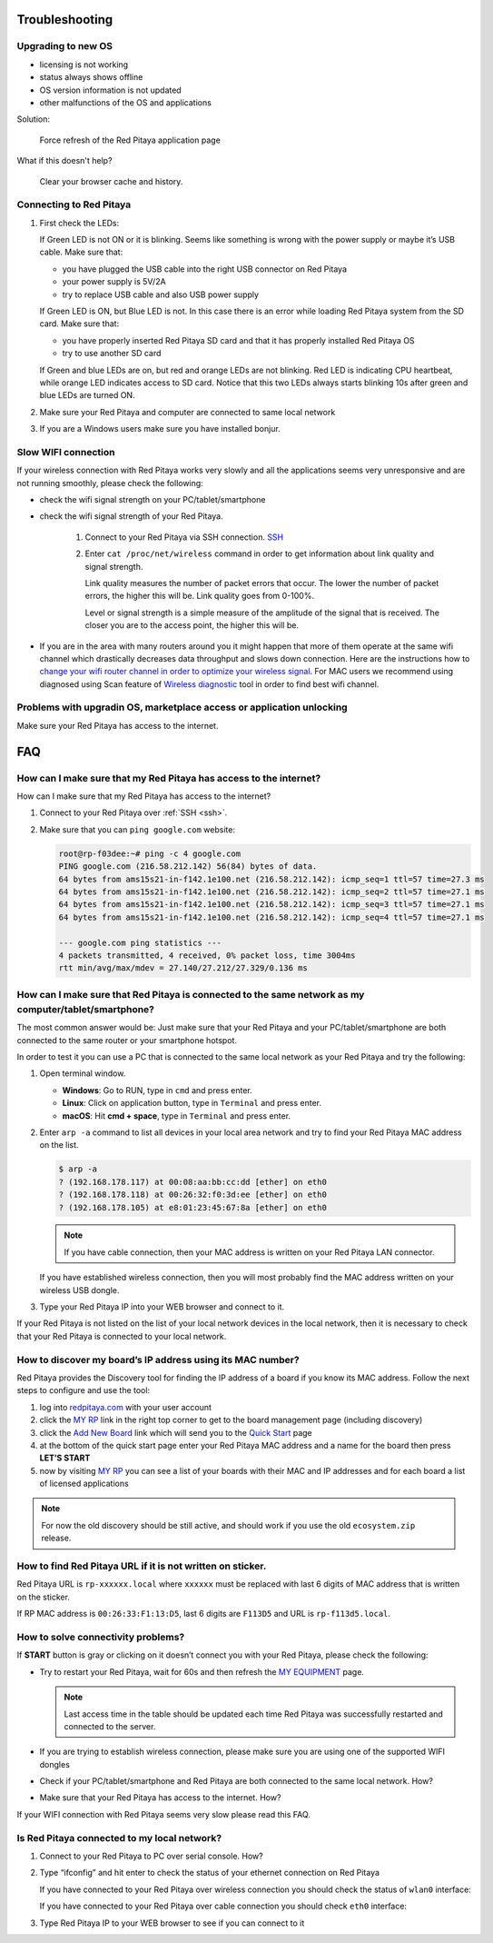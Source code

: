 ###############
Troubleshooting
###############

*******************
Upgrading to new OS
*******************

* licensing is not working
* status always shows offline
* OS version information is not updated
* other malfunctions of the OS and applications

Solution:

   Force refresh of the Red Pitaya application page

What if this doesn't help?

   Clear your browser cache and history.

************************
Connecting to Red Pitaya
************************

.. image:: blinking-all-led-on.png

#. First check the LEDs:

   If Green LED is not ON or it is blinking.
   Seems like something is wrong with the power supply or maybe it’s USB cable.
   Make sure that:

   * you have plugged the USB cable into the right USB connector on Red Pitaya
   * your power supply is 5V/2A
   * try to replace USB cable and also USB power supply

   If Green LED is ON, but Blue LED is not.
   In this case there is an error while loading Red Pitaya system from the SD card. Make sure that:

   * you have properly inserted Red Pitaya SD card and that it has properly installed Red Pitaya OS
   * try to use another SD card

   If Green and blue LEDs are on, but red and orange LEDs are not blinking.
   Red LED is indicating CPU heartbeat, while orange LED indicates access to SD card.
   Notice that this two LEDs always starts blinking 10s after green and blue LEDs are turned ON.

#. Make sure your Red Pitaya and computer are connected to same local network

#. If you are a Windows users make sure you have installed bonjur.

********************
Slow WIFI connection
********************

If your wireless connection with Red Pitaya works very slowly and
all the applications seems very unresponsive and are not running smoothly,
please check the following:

* check the wifi signal strength on your PC/tablet/smartphone
* check the wifi signal strength of your Red Pitaya.

   1. Connect to your Red Pitaya via SSH connection. `SSH <ssh>`_

   #. Enter ``cat /proc/net/wireless`` command in order to get
      information about link quality and signal strength.

      .. image:: Screen-Shot-2015-09-26-at-20.28.27.png

      Link quality measures the number of packet errors that occur.
      The lower the number of packet errors, the higher this will be.
      Link quality goes from 0-100%.

      Level or signal strength is a simple measure of the amplitude of the signal that is received.
      The closer you are to the access point, the higher this will be.

* If you are in the area with many routers around you
  it might happen that more of them operate at the same wifi channel
  which drastically decreases data throughput and slows down connection.
  Here are the instructions how to
  `change your wifi router channel in order to optimize your wireless signal
  <http://www.howtogeek.com/howto/21132/change-your-wi-fi-router-channel-to-optimize-your-wireless-signal/>`_.
  For MAC users we recommend using diagnosed using Scan feature of
  `Wireless diagnostic <http://www.howtogeek.com/211034/troubleshoot-and-analyze-your-mac%E2%80%99s-wi-fi-with-the-wireless-diagnostics-tool/>`_
  tool in order to find best wifi channel.

**********************************************************************
Problems with upgradin OS, marketplace access or application unlocking
**********************************************************************

Make sure your Red Pitaya has access to the internet.

###
FAQ
###

******************************************************************
How can I make sure that my Red Pitaya has access to the internet?
******************************************************************

How can I make sure that my Red Pitaya has access to the internet?

1. Connect to your Red Pitaya over :ref:`SSH <ssh>`.
2. Make sure that you can ``ping google.com`` website:

   .. code-block:: shell-session

      root@rp-f03dee:~# ping -c 4 google.com
      PING google.com (216.58.212.142) 56(84) bytes of data.
      64 bytes from ams15s21-in-f142.1e100.net (216.58.212.142): icmp_seq=1 ttl=57 time=27.3 ms
      64 bytes from ams15s21-in-f142.1e100.net (216.58.212.142): icmp_seq=2 ttl=57 time=27.1 ms
      64 bytes from ams15s21-in-f142.1e100.net (216.58.212.142): icmp_seq=3 ttl=57 time=27.1 ms
      64 bytes from ams15s21-in-f142.1e100.net (216.58.212.142): icmp_seq=4 ttl=57 time=27.1 ms

      --- google.com ping statistics ---
      4 packets transmitted, 4 received, 0% packet loss, time 3004ms
      rtt min/avg/max/mdev = 27.140/27.212/27.329/0.136 ms

******************************************************************************************************
How can I make sure that Red Pitaya is connected to the same network as my computer/tablet/smartphone?
******************************************************************************************************

The most common answer would be:
Just make sure that your Red Pitaya and your PC/tablet/smartphone
are both connected to the same router or your smartphone hotspot.

In order to test it you can use a PC that is connected to
the same local network as your Red Pitaya and try the following:

1. Open terminal window.

   * **Windows**: Go to RUN, type in ``cmd`` and press enter.
   * **Linux**: Click on application button, type in ``Terminal`` and press enter.
   * **macOS**: Hit **cmd + space**, type in ``Terminal`` and press enter.

2. Enter ``arp -a`` command to list all devices in your local area network
   and try to find your Red Pitaya MAC address on the list.

   .. code-block:: shell-session

      $ arp -a
      ? (192.168.178.117) at 00:08:aa:bb:cc:dd [ether] on eth0
      ? (192.168.178.118) at 00:26:32:f0:3d:ee [ether] on eth0
      ? (192.168.178.105) at e8:01:23:45:67:8a [ether] on eth0

   .. note::

      If you have cable connection, then your MAC address
      is written on your Red Pitaya LAN connector.

   .. image:: MAC.png

   If you have established wireless connection,
   then you will most probably find the MAC address
   written on your wireless USB dongle.

3. Type your Red Pitaya IP into your WEB browser and connect to it.

   .. image:: Screen-Shot-2015-09-26-at-09.34.00.png

If your Red Pitaya is not listed on the list
of your local network devices in the local network,
then it is necessary to check that your Red Pitaya
is connected to your local network.

***********************************************************
How to discover my board’s IP address using its MAC number?
***********************************************************

Red Pitaya provides the Discovery tool for finding the
IP address of a board if you know its MAC address.
Follow the next steps to configure and use the tool:

#. log into `redpitaya.com <http://redpitaya.com/>`_ with your user account
#. click the `MY RP <https://store.redpitaya.com/customer/account/login/>`_ link
   in the right top corner to get to the board management page (including discovery)
#. click the `Add New Board <http://redpitaya.com/quick-start/>`_ link which will send you
   to the `Quick Start <http://redpitaya.com/quick-start/>`_ page
#. at the bottom of the quick start page enter your Red Pitaya MAC address and a name for the board then press **LET’S START**
#. now by visiting `MY RP <http://store.redpitaya.com/myequipment/list/>`_ you can see a list of your boards
   with their MAC and IP addresses and for each board a list of licensed applications

.. note::

   For now the old discovery should be still active,
   and should work if you use the old ``ecosystem.zip`` release.

***********************************************************
How to find Red Pitaya URL if it is not written on sticker.
***********************************************************

Red Pitaya URL is ``rp-xxxxxx.local`` where ``xxxxxx`` must be replaced
with last 6 digits of MAC address that is written on the sticker.

If RP MAC address is ``00:26:33:F1:13:D5``, last 6 digits are ``F113D5`` and URL is ``rp-f113d5.local``.

.. image:: Screen-Shot-2016-08-17-at-09.50.31-503x600.png

***********************************
How to solve connectivity problems?
***********************************

If **START** button is gray or clicking on it doesn’t connect you with your Red Pitaya,
please check the following:

*  Try to restart your Red Pitaya, wait for 60s and then refresh the
   `MY EQUIPMENT <http://store.redpitaya.com/myequipment/list/>`_ page.

   .. note::

      Last access time in the table should be updated each time
      Red Pitaya was successfully restarted and connected to the server.

*  If you are trying to establish wireless connection,
   please make sure you are using one of the supported WIFI dongles
*  Check if your PC/tablet/smartphone and Red Pitaya
   are both connected to the same local network. How?
*  Make sure that your Red Pitaya has access to the internet. How?

If your WIFI connection with Red Pitaya seems very slow please read this FAQ.

********************************************
Is Red Pitaya connected to my local network?
********************************************

1. Connect to your Red Pitaya to PC over serial console. How?

2. Type “ifconfig” and hit enter to check the status of your ethernet connection on Red Pitaya

   If you have connected to your Red Pitaya over wireless connection you should check the status of ``wlan0`` interface:

   .. image:: Screen-Shot-2015-09-26-at-18.09.15-1024x794.png

   If you have connected to your Red Pitaya over cable connection you should check ``eth0`` interface:

   .. image:: Screen-Shot-2015-09-26-at-18.14.35-1024x546.png

3. Type Red Pitaya IP to your WEB browser to see if you can connect to it

   .. image:: Screen-Shot-2015-09-26-at-09.34.00.png
